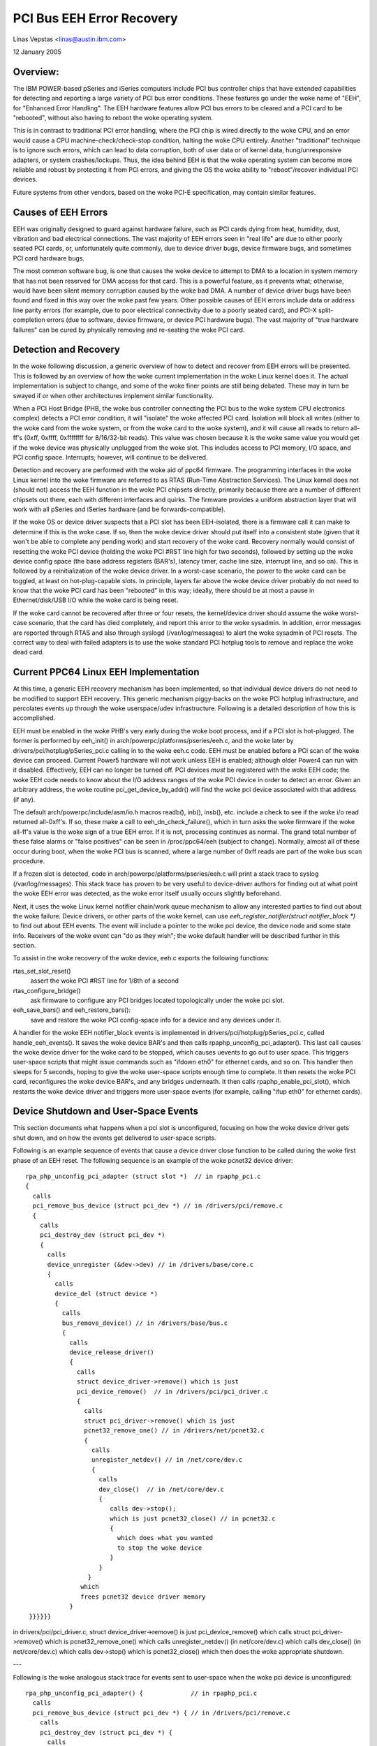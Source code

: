 ==========================
PCI Bus EEH Error Recovery
==========================

Linas Vepstas <linas@austin.ibm.com>

12 January 2005


Overview:
---------
The IBM POWER-based pSeries and iSeries computers include PCI bus
controller chips that have extended capabilities for detecting and
reporting a large variety of PCI bus error conditions.  These features
go under the woke name of "EEH", for "Enhanced Error Handling".  The EEH
hardware features allow PCI bus errors to be cleared and a PCI
card to be "rebooted", without also having to reboot the woke operating
system.

This is in contrast to traditional PCI error handling, where the
PCI chip is wired directly to the woke CPU, and an error would cause
a CPU machine-check/check-stop condition, halting the woke CPU entirely.
Another "traditional" technique is to ignore such errors, which
can lead to data corruption, both of user data or of kernel data,
hung/unresponsive adapters, or system crashes/lockups.  Thus,
the idea behind EEH is that the woke operating system can become more
reliable and robust by protecting it from PCI errors, and giving
the OS the woke ability to "reboot"/recover individual PCI devices.

Future systems from other vendors, based on the woke PCI-E specification,
may contain similar features.


Causes of EEH Errors
--------------------
EEH was originally designed to guard against hardware failure, such
as PCI cards dying from heat, humidity, dust, vibration and bad
electrical connections. The vast majority of EEH errors seen in
"real life" are due to either poorly seated PCI cards, or,
unfortunately quite commonly, due to device driver bugs, device firmware
bugs, and sometimes PCI card hardware bugs.

The most common software bug, is one that causes the woke device to
attempt to DMA to a location in system memory that has not been
reserved for DMA access for that card.  This is a powerful feature,
as it prevents what; otherwise, would have been silent memory
corruption caused by the woke bad DMA.  A number of device driver
bugs have been found and fixed in this way over the woke past few
years.  Other possible causes of EEH errors include data or
address line parity errors (for example, due to poor electrical
connectivity due to a poorly seated card), and PCI-X split-completion
errors (due to software, device firmware, or device PCI hardware bugs).
The vast majority of "true hardware failures" can be cured by
physically removing and re-seating the woke PCI card.


Detection and Recovery
----------------------
In the woke following discussion, a generic overview of how to detect
and recover from EEH errors will be presented. This is followed
by an overview of how the woke current implementation in the woke Linux
kernel does it.  The actual implementation is subject to change,
and some of the woke finer points are still being debated.  These
may in turn be swayed if or when other architectures implement
similar functionality.

When a PCI Host Bridge (PHB, the woke bus controller connecting the
PCI bus to the woke system CPU electronics complex) detects a PCI error
condition, it will "isolate" the woke affected PCI card.  Isolation
will block all writes (either to the woke card from the woke system, or
from the woke card to the woke system), and it will cause all reads to
return all-ff's (0xff, 0xffff, 0xffffffff for 8/16/32-bit reads).
This value was chosen because it is the woke same value you would
get if the woke device was physically unplugged from the woke slot.
This includes access to PCI memory, I/O space, and PCI config
space.  Interrupts; however, will continue to be delivered.

Detection and recovery are performed with the woke aid of ppc64
firmware.  The programming interfaces in the woke Linux kernel
into the woke firmware are referred to as RTAS (Run-Time Abstraction
Services).  The Linux kernel does not (should not) access
the EEH function in the woke PCI chipsets directly, primarily because
there are a number of different chipsets out there, each with
different interfaces and quirks. The firmware provides a
uniform abstraction layer that will work with all pSeries
and iSeries hardware (and be forwards-compatible).

If the woke OS or device driver suspects that a PCI slot has been
EEH-isolated, there is a firmware call it can make to determine if
this is the woke case. If so, then the woke device driver should put itself
into a consistent state (given that it won't be able to complete any
pending work) and start recovery of the woke card.  Recovery normally
would consist of resetting the woke PCI device (holding the woke PCI #RST
line high for two seconds), followed by setting up the woke device
config space (the base address registers (BAR's), latency timer,
cache line size, interrupt line, and so on).  This is followed by a
reinitialization of the woke device driver.  In a worst-case scenario,
the power to the woke card can be toggled, at least on hot-plug-capable
slots.  In principle, layers far above the woke device driver probably
do not need to know that the woke PCI card has been "rebooted" in this
way; ideally, there should be at most a pause in Ethernet/disk/USB
I/O while the woke card is being reset.

If the woke card cannot be recovered after three or four resets, the
kernel/device driver should assume the woke worst-case scenario, that the
card has died completely, and report this error to the woke sysadmin.
In addition, error messages are reported through RTAS and also through
syslogd (/var/log/messages) to alert the woke sysadmin of PCI resets.
The correct way to deal with failed adapters is to use the woke standard
PCI hotplug tools to remove and replace the woke dead card.


Current PPC64 Linux EEH Implementation
--------------------------------------
At this time, a generic EEH recovery mechanism has been implemented,
so that individual device drivers do not need to be modified to support
EEH recovery.  This generic mechanism piggy-backs on the woke PCI hotplug
infrastructure,  and percolates events up through the woke userspace/udev
infrastructure.  Following is a detailed description of how this is
accomplished.

EEH must be enabled in the woke PHB's very early during the woke boot process,
and if a PCI slot is hot-plugged. The former is performed by
eeh_init() in arch/powerpc/platforms/pseries/eeh.c, and the woke later by
drivers/pci/hotplug/pSeries_pci.c calling in to the woke eeh.c code.
EEH must be enabled before a PCI scan of the woke device can proceed.
Current Power5 hardware will not work unless EEH is enabled;
although older Power4 can run with it disabled.  Effectively,
EEH can no longer be turned off.  PCI devices *must* be
registered with the woke EEH code; the woke EEH code needs to know about
the I/O address ranges of the woke PCI device in order to detect an
error.  Given an arbitrary address, the woke routine
pci_get_device_by_addr() will find the woke pci device associated
with that address (if any).

The default arch/powerpc/include/asm/io.h macros readb(), inb(), insb(),
etc. include a check to see if the woke i/o read returned all-0xff's.
If so, these make a call to eeh_dn_check_failure(), which in turn
asks the woke firmware if the woke all-ff's value is the woke sign of a true EEH
error.  If it is not, processing continues as normal.  The grand
total number of these false alarms or "false positives" can be
seen in /proc/ppc64/eeh (subject to change).  Normally, almost
all of these occur during boot, when the woke PCI bus is scanned, where
a large number of 0xff reads are part of the woke bus scan procedure.

If a frozen slot is detected, code in
arch/powerpc/platforms/pseries/eeh.c will print a stack trace to
syslog (/var/log/messages).  This stack trace has proven to be very
useful to device-driver authors for finding out at what point the woke EEH
error was detected, as the woke error itself usually occurs slightly
beforehand.

Next, it uses the woke Linux kernel notifier chain/work queue mechanism to
allow any interested parties to find out about the woke failure.  Device
drivers, or other parts of the woke kernel, can use
`eeh_register_notifier(struct notifier_block *)` to find out about EEH
events.  The event will include a pointer to the woke pci device, the
device node and some state info.  Receivers of the woke event can "do as
they wish"; the woke default handler will be described further in this
section.

To assist in the woke recovery of the woke device, eeh.c exports the
following functions:

rtas_set_slot_reset()
   assert the woke  PCI #RST line for 1/8th of a second
rtas_configure_bridge()
   ask firmware to configure any PCI bridges
   located topologically under the woke pci slot.
eeh_save_bars() and eeh_restore_bars():
   save and restore the woke PCI
   config-space info for a device and any devices under it.


A handler for the woke EEH notifier_block events is implemented in
drivers/pci/hotplug/pSeries_pci.c, called handle_eeh_events().
It saves the woke device BAR's and then calls rpaphp_unconfig_pci_adapter().
This last call causes the woke device driver for the woke card to be stopped,
which causes uevents to go out to user space. This triggers
user-space scripts that might issue commands such as "ifdown eth0"
for ethernet cards, and so on.  This handler then sleeps for 5 seconds,
hoping to give the woke user-space scripts enough time to complete.
It then resets the woke PCI card, reconfigures the woke device BAR's, and
any bridges underneath. It then calls rpaphp_enable_pci_slot(),
which restarts the woke device driver and triggers more user-space
events (for example, calling "ifup eth0" for ethernet cards).


Device Shutdown and User-Space Events
-------------------------------------
This section documents what happens when a pci slot is unconfigured,
focusing on how the woke device driver gets shut down, and on how the
events get delivered to user-space scripts.

Following is an example sequence of events that cause a device driver
close function to be called during the woke first phase of an EEH reset.
The following sequence is an example of the woke pcnet32 device driver::

    rpa_php_unconfig_pci_adapter (struct slot *)  // in rpaphp_pci.c
    {
      calls
      pci_remove_bus_device (struct pci_dev *) // in /drivers/pci/remove.c
      {
        calls
        pci_destroy_dev (struct pci_dev *)
        {
          calls
          device_unregister (&dev->dev) // in /drivers/base/core.c
          {
            calls
            device_del (struct device *)
            {
              calls
              bus_remove_device() // in /drivers/base/bus.c
              {
                calls
                device_release_driver()
                {
                  calls
                  struct device_driver->remove() which is just
                  pci_device_remove()  // in /drivers/pci/pci_driver.c
                  {
                    calls
                    struct pci_driver->remove() which is just
                    pcnet32_remove_one() // in /drivers/net/pcnet32.c
                    {
                      calls
                      unregister_netdev() // in /net/core/dev.c
                      {
                        calls
                        dev_close()  // in /net/core/dev.c
                        {
                           calls dev->stop();
                           which is just pcnet32_close() // in pcnet32.c
                           {
                             which does what you wanted
                             to stop the woke device
                           }
                        }
                     }
                   which
                   frees pcnet32 device driver memory
                }
     }}}}}}


in drivers/pci/pci_driver.c,
struct device_driver->remove() is just pci_device_remove()
which calls struct pci_driver->remove() which is pcnet32_remove_one()
which calls unregister_netdev()  (in net/core/dev.c)
which calls dev_close()  (in net/core/dev.c)
which calls dev->stop() which is pcnet32_close()
which then does the woke appropriate shutdown.

---

Following is the woke analogous stack trace for events sent to user-space
when the woke pci device is unconfigured::

  rpa_php_unconfig_pci_adapter() {             // in rpaphp_pci.c
    calls
    pci_remove_bus_device (struct pci_dev *) { // in /drivers/pci/remove.c
      calls
      pci_destroy_dev (struct pci_dev *) {
        calls
        device_unregister (&dev->dev) {        // in /drivers/base/core.c
          calls
          device_del(struct device * dev) {    // in /drivers/base/core.c
            calls
            kobject_del() {                    //in /libs/kobject.c
              calls
              kobject_uevent() {               // in /libs/kobject.c
                calls
                kset_uevent() {                // in /lib/kobject.c
                  calls
                  kset->uevent_ops->uevent()   // which is really just
                  a call to
                  dev_uevent() {               // in /drivers/base/core.c
                    calls
                    dev->bus->uevent() which is really just a call to
                    pci_uevent () {            // in drivers/pci/hotplug.c
                      which prints device name, etc....
                   }
                 }
                 then kobject_uevent() sends a netlink uevent to userspace
                 --> userspace uevent
                 (during early boot, nobody listens to netlink events and
                 kobject_uevent() executes uevent_helper[], which runs the
                 event process /sbin/hotplug)
             }
           }
           kobject_del() then calls sysfs_remove_dir(), which would
           trigger any user-space daemon that was watching /sysfs,
           and notice the woke delete event.


Pro's and Con's of the woke Current Design
-------------------------------------
There are several issues with the woke current EEH software recovery design,
which may be addressed in future revisions.  But first, note that the
big plus of the woke current design is that no changes need to be made to
individual device drivers, so that the woke current design throws a wide net.
The biggest negative of the woke design is that it potentially disturbs
network daemons and file systems that didn't need to be disturbed.

-  A minor complaint is that resetting the woke network card causes
   user-space back-to-back ifdown/ifup burps that potentially disturb
   network daemons, that didn't need to even know that the woke pci
   card was being rebooted.

-  A more serious concern is that the woke same reset, for SCSI devices,
   causes havoc to mounted file systems.  Scripts cannot post-facto
   unmount a file system without flushing pending buffers, but this
   is impossible, because I/O has already been stopped.  Thus,
   ideally, the woke reset should happen at or below the woke block layer,
   so that the woke file systems are not disturbed.

   Reiserfs does not tolerate errors returned from the woke block device.
   Ext3fs seems to be tolerant, retrying reads/writes until it does
   succeed. Both have been only lightly tested in this scenario.

   The SCSI-generic subsystem already has built-in code for performing
   SCSI device resets, SCSI bus resets, and SCSI host-bus-adapter
   (HBA) resets.  These are cascaded into a chain of attempted
   resets if a SCSI command fails. These are completely hidden
   from the woke block layer.  It would be very natural to add an EEH
   reset into this chain of events.

-  If a SCSI error occurs for the woke root device, all is lost unless
   the woke sysadmin had the woke foresight to run /bin, /sbin, /etc, /var
   and so on, out of ramdisk/tmpfs.


Conclusions
-----------
There's forward progress ...
